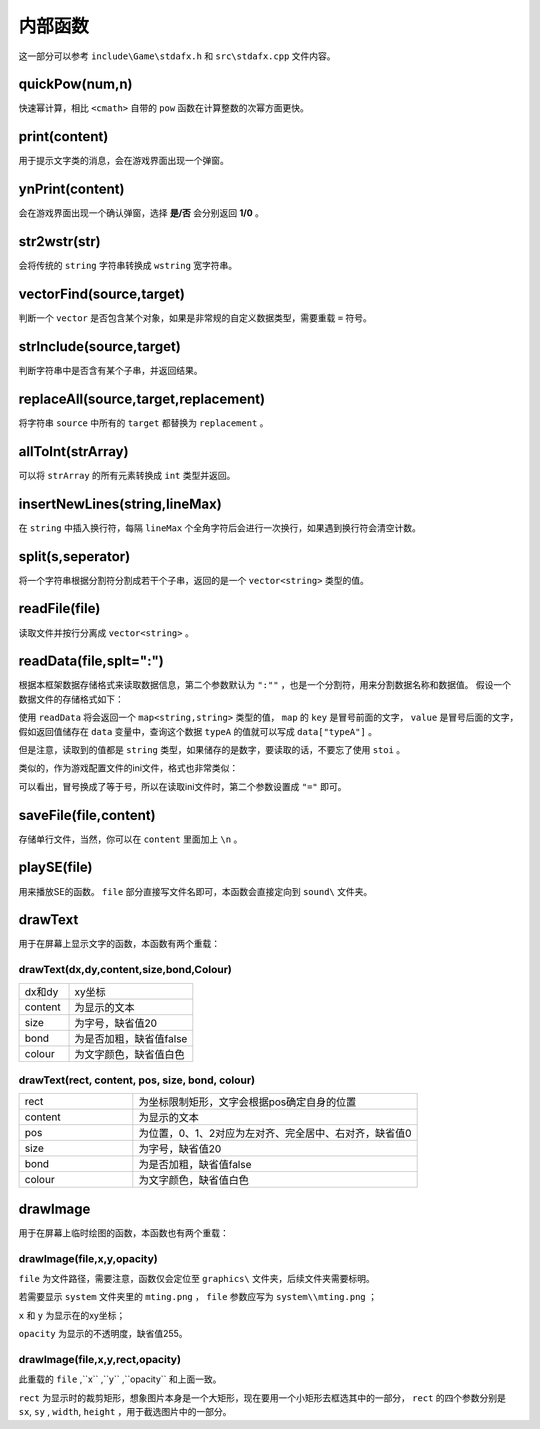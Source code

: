 内部函数
========

这一部分可以参考 ``include\Game\stdafx.h`` 和 ``src\stdafx.cpp`` 文件内容。

quickPow(num,n)
~~~~~~~~~~~~~~~~~

快速幂计算，相比 ``<cmath>`` 自带的 ``pow`` 函数在计算整数的次幂方面更快。

print(content)
~~~~~~~~~~~~~~

用于提示文字类的消息，会在游戏界面出现一个弹窗。

ynPrint(content)
~~~~~~~~~~~~~~~~~

会在游戏界面出现一个确认弹窗，选择 **是/否** 会分别返回 **1/0** 。

str2wstr(str)
~~~~~~~~~~~~~~

会将传统的 ``string`` 字符串转换成 ``wstring`` 宽字符串。

vectorFind(source,target)
~~~~~~~~~~~~~~~~~~~~~~~~~~
判断一个 ``vector`` 是否包含某个对象，如果是非常规的自定义数据类型，需要重载 ``=`` 符号。

strInclude(source,target)
~~~~~~~~~~~~~~~~~~~~~~~~~~

判断字符串中是否含有某个子串，并返回结果。

replaceAll(source,target,replacement)
~~~~~~~~~~~~~~~~~~~~~~~~~~~~~~~~~~~~~~~~

将字符串 ``source`` 中所有的 ``target`` 都替换为 ``replacement`` 。

allToInt(strArray)
~~~~~~~~~~~~~~~~~~~

可以将 ``strArray`` 的所有元素转换成 ``int`` 类型并返回。

insertNewLines(string,lineMax)
~~~~~~~~~~~~~~~~~~~~~~~~~~~~~~~~

在 ``string`` 中插入换行符，每隔 ``lineMax`` 个全角字符后会进行一次换行，如果遇到换行符会清空计数。

split(s,seperator)
~~~~~~~~~~~~~~~~~~~~

将一个字符串根据分割符分割成若干个子串，返回的是一个 ``vector<string>`` 类型的值。

readFile(file)
~~~~~~~~~~~~~~

读取文件并按行分离成 ``vector<string>`` 。

readData(file,splt=":")
~~~~~~~~~~~~~~~~~~~~

根据本框架数据存储格式来读取数据信息，第二个参数默认为 ``":""`` ，也是一个分割符，用来分割数据名称和数据值。 假设一个数据文件的存储格式如下：

.. code-block:: cpp
    :linenos:

    [data]
    typeA:abc
    typeB:def

使用 ``readData`` 将会返回一个 ``map<string,string>`` 类型的值， ``map`` 的 ``key`` 是冒号前面的文字， ``value`` 是冒号后面的文字，假如返回值储存在 ``data`` 变量中，查询这个数据 ``typeA`` 的值就可以写成 ``data["typeA"]`` 。

但是注意，读取到的值都是 ``string`` 类型，如果储存的是数字，要读取的话，不要忘了使用 ``stoi`` 。

类似的，作为游戏配置文件的ini文件，格式也非常类似：

.. code-block:: cpp
    :linenos:

    [data]
    typeA=abc
    typeB=def

可以看出，冒号换成了等于号，所以在读取ini文件时，第二个参数设置成 ``"="`` 即可。

saveFile(file,content)
~~~~~~~~~~~~~~~~~~~~~~~~

存储单行文件，当然，你可以在 ``content`` 里面加上 ``\n`` 。

playSE(file)
~~~~~~~~~~~~

用来播放SE的函数。 ``file`` 部分直接写文件名即可，本函数会直接定向到 ``sound\`` 文件夹。

drawText
~~~~~~~~~

用于在屏幕上显示文字的函数，本函数有两个重载：

drawText(dx,dy,content,size,bond,Colour)
----------------------------------------------

.. csv-table:: 
    :widths: 20, 50

    "dx和dy", "xy坐标"
    "content", "为显示的文本"
    "size", "为字号，缺省值20"
    "bond", "为是否加粗，缺省值false"
    "colour", "为文字颜色，缺省值白色"

drawText(rect, content, pos, size, bond, colour)
-------------------------------------------------

.. csv-table:: 
    :widths: 20, 50
    
    "rect", "为坐标限制矩形，文字会根据pos确定自身的位置"
    "content", "为显示的文本"
    "pos", "为位置，0、1、2对应为左对齐、完全居中、右对齐，缺省值0"
    "size", "为字号，缺省值20"
    "bond", "为是否加粗，缺省值false"
    "colour", "为文字颜色，缺省值白色"

drawImage
~~~~~~~~~~

用于在屏幕上临时绘图的函数，本函数也有两个重载：

drawImage(file,x,y,opacity)
------------------------------

``file`` 为文件路径，需要注意，函数仅会定位至 ``graphics\`` 文件夹，后续文件夹需要标明。

若需要显示 ``system`` 文件夹里的 ``mting.png`` ， ``file`` 参数应写为 ``system\\mting.png`` ；

``x`` 和 ``y`` 为显示在的xy坐标；

``opacity`` 为显示的不透明度，缺省值255。

drawImage(file,x,y,rect,opacity)
------------------------------------

此重载的 ``file`` ,``x`` ,``y`` ,``opacity`` 和上面一致。

.. image:: sample_25.png
   :align: center
   :alt: 矩形演示

``rect`` 为显示时的裁剪矩形，想象图片本身是一个大矩形，现在要用一个小矩形去框选其中的一部分， ``rect`` 的四个参数分别是 ``sx``, ``sy`` , ``width``, ``height`` ，用于截选图片中的一部分。
